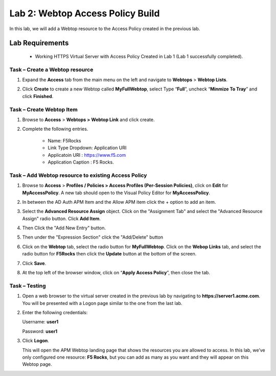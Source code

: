 Lab 2: Webtop Access Policy Build
============================================

In this lab, we will add a Webtop resource to the Access Policy
created in the previous lab.

Lab Requirements
----------------

  - Working HTTPS Virtual Server with Access Policy Created in Lab 1 (Lab 1 successfully completed).


Task – Create a Webtop resource
~~~~~~~~~~~~~~~~~~~~~~~~~~~~~~~

#. Expand the **Access** tab from the main menu on the left and navigate
   to **Webtops** > **Webtop Lists**.

#. Click **Create** to create a new Webtop called **MyFullWebtop**,
   select Type “\ **Full**\ ”, uncheck “\ **Minmize To Tray**\ ” and
   click **Finished**.

   |image38|



Task – Create Webtop Item
~~~~~~~~~~~~~~~~~~~~~~~~~~~~~~~~~~~~~~~~~~~~~~~~~~~~~
#. Browse to **Access** > **Webtops >** **Webtop Link** and click create.


#. Complete the following entries.

      - Name: F5Rocks
      - Link Type Dropdown: Application URI
      - Applicatoin URI : https://www.f5.com
      - Application Caption : F5 Rocks.

   |image39|

   |image45|



Task – Add Webtop resource to existing Access Policy
~~~~~~~~~~~~~~~~~~~~~~~~~~~~~~~~~~~~~~~~~~~~~~~~~~~~

#. Browse to **Access** > **Profiles / Policies > Access Profiles
   (Per-Session Policies)**, click on **Edit** for **MyAccessPolicy**. A
   new tab should open to the Visual Policy Editor for **MyAccessPolicy**.

   |image40|

#. In between the AD Auth APM Item and the Allow APM item click the + option to add an item.
   
   |image46|

#. Select the **Advanced Resource Assign** object. Click on the "Assignment Tab" and select the "Advanced Resource Assign"
   radio button. Click **Add Item**.

   |image47|

#. Then Click the "Add New Entry" button. 

   |image48|


#. Then under the "Expression Section" click the "Add/Delete" button

#. | Click on the **Webtop** tab, select the radio button for
     **MyFullWebtop**. Click on the **Webop Links** tab, and select the radio button for **F5Rocks**
     then click the **Update** button at the bottom of
     the screen.

   |image49|

#. Click **Save**.

#. | At the top left of the browser window, click on “\ **Apply Access
     Policy**\ ”, then close the tab.

   |image42|




Task – Testing
~~~~~~~~~~~~~~

#. Open a web browser to the virtual server created in the previous lab
   by navigating to **https://server1.acme.com**. You will be presented
   with a Logon page similar to the one from the last lab.

#. Enter the following credentials:

   Username: **user1**

   Password: **user1**

#. Click **Logon**.

   This will open the APM Webtop landing page that shows the resources you
   are allowed to access. In this lab, we’ve only configured one resource: 
   **F5 Rocks**, but you can add as many as you want and they will
   appear on this Webtop page.

   |image43|



.. |image38| image:: media/image39.png
   :width: 3.59097in
   :height: 2.50000in
.. |image39| image:: media/image40.png
   :width: 19.83in
   :height: 3.58in
.. |image40| image:: media/image41.png
   :width: 7.18in
   :height: 3.21in
.. |image41| image:: media/image42.png
   :width: 3.89583in
   :height: 0.98194in
.. |image42| image:: media/image43.png
   :width: 1.90000in
   :height: 0.40000in
.. |image43| image:: media/image44.png
   :width: 7.31in
   :height: 6.32in
.. |image45| image:: media/image45.png
   :width: 9.39in
   :height: 6.17in
.. |image46| image:: media/image46.png
   :width: 6.71in
   :height: 2.54in
.. |image47| image:: media/image47.png
   :width: 11.4in
   :height: 3.82in
.. |image48| image:: media/image48.png
   :width: 11.4in
   :height: 3.82in
.. |image49| image:: media/image49.png
   :width: 14.42in
   :height: 9.86in
